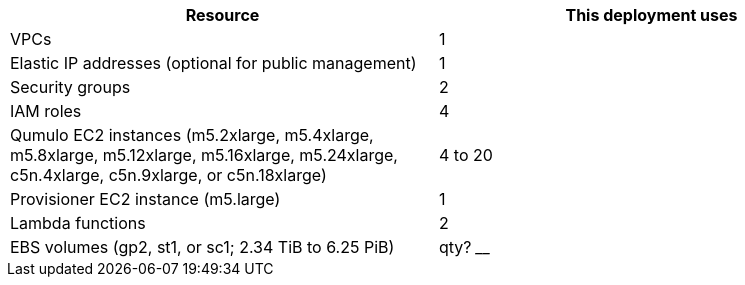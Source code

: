 // Replace the <n> in each row to specify the number of resources used in this deployment. Remove the rows for resources that aren’t used.
|===
|Resource |This deployment uses

// Space needed to maintain table headers
|VPCs |1
|Elastic IP addresses (optional for public management) |1
|Security groups |2
|IAM roles |4
|Qumulo EC2 instances (m5.2xlarge, m5.4xlarge, m5.8xlarge, m5.12xlarge, m5.16xlarge, m5.24xlarge, c5n.4xlarge, c5n.9xlarge, or c5n.18xlarge) |4 to 20
|Provisioner EC2 instance (m5.large) |1
|Lambda functions |2
|EBS volumes (gp2, st1, or sc1; 2.34 TiB to 6.25 PiB) | qty? ____
|===

//TODO Dave, How many EBS volumes?